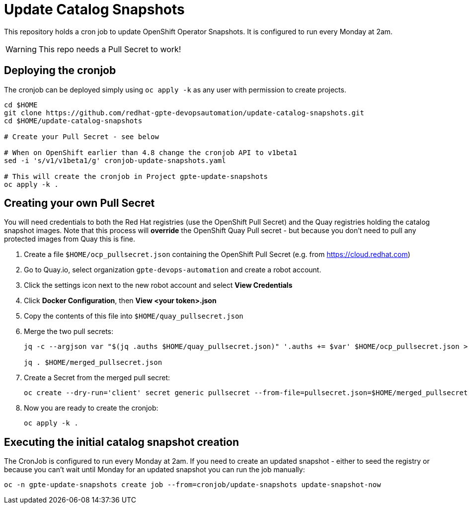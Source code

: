 = Update Catalog Snapshots

This repository holds a cron job to update OpenShift Operator Snapshots. It is configured to run every Monday at 2am.

[WARNING]
This repo needs a Pull Secret to work!

== Deploying the cronjob

The cronjob can be deployed simply using `oc apply -k` as any user with permission to create projects.

[source,sh]
----
cd $HOME
git clone https://github.com/redhat-gpte-devopsautomation/update-catalog-snapshots.git
cd $HOME/update-catalog-snapshots

# Create your Pull Secret - see below

# When on OpenShift earlier than 4.8 change the cronjob API to v1beta1
sed -i 's/v1/v1beta1/g' cronjob-update-snapshots.yaml

# This will create the cronjob in Project gpte-update-snapshots
oc apply -k .
----

== Creating your own Pull Secret

You will need credentials to both the Red Hat registries (use the OpenShift Pull Secret) and the Quay registries holding the catalog snapshot images. Note that this process will *override* the OpenShift Quay Pull secret - but because you don't need to pull any protected images from Quay this is fine.

. Create a file `$HOME/ocp_pullsecret.json` containing the OpenShift Pull Secret (e.g. from https://cloud.redhat.com)
. Go to Quay.io, select organization `gpte-devops-automation` and create a robot account.
. Click the settings icon next to the new robot account and select *View Credentials*
. Click *Docker Configuration*, then *View <your token>.json*
. Copy the contents of this file into `$HOME/quay_pullsecret.json`
. Merge the two pull secrets:
+
[source,sh]
----
jq -c --argjson var "$(jq .auths $HOME/quay_pullsecret.json)" '.auths += $var' $HOME/ocp_pullsecret.json > $HOME/merged_pullsecret.json

jq . $HOME/merged_pullsecret.json
----

. Create a Secret from the merged pull secret:
+
[source,sh]
----
oc create --dry-run='client' secret generic pullsecret --from-file=pullsecret.json=$HOME/merged_pullsecret.json -o yaml >$HOME/update-catalog-snapshots/secret-pullsecret.yaml
----

. Now you are ready to create the cronjob:
+
[source,sh]
----
oc apply -k .
----

== Executing the initial catalog snapshot creation

The CronJob is configured to run every Monday at 2am. If you need to create an updated snapshot - either to seed the registry or because you can't wait until Monday for an updated snapshot you can run the job manually:

[source,sh]
----
oc -n gpte-update-snapshots create job --from=cronjob/update-snapshots update-snapshot-now
----
